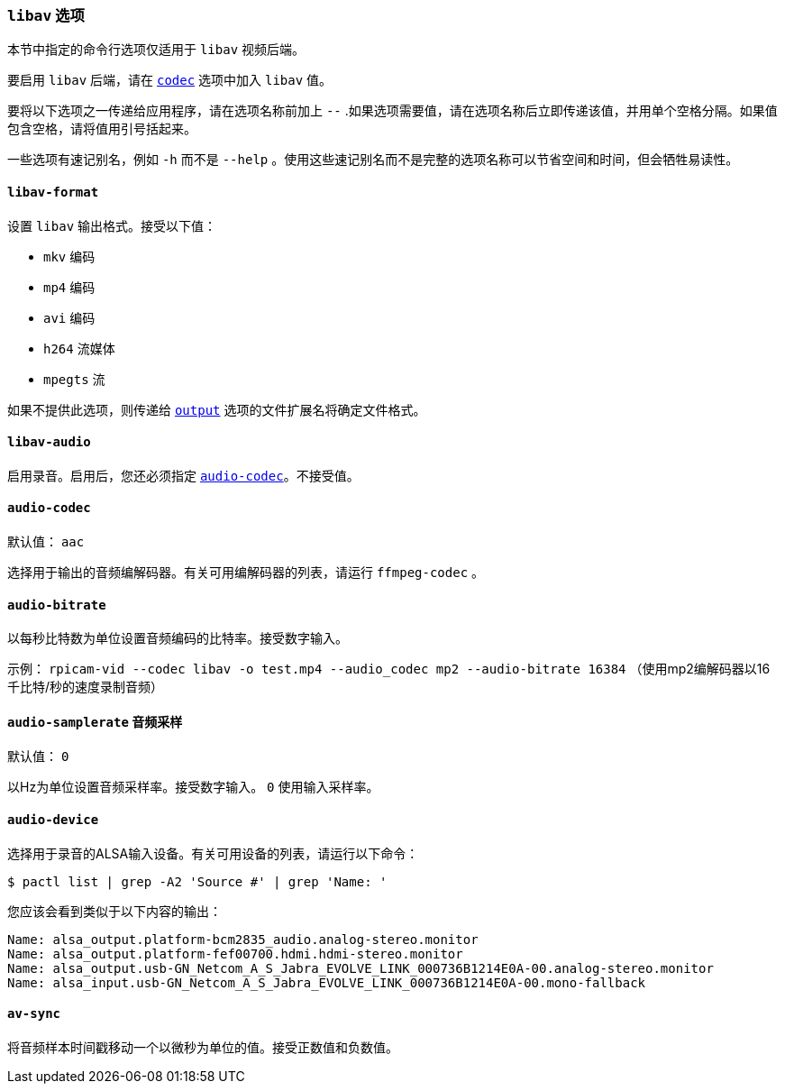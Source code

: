 === `libav` 选项

本节中指定的命令行选项仅适用于 `libav` 视频后端。

要启用 `libav` 后端，请在 xref:camera_software.adoc#codec[`codec`] 选项中加入 `libav` 值。

要将以下选项之一传递给应用程序，请在选项名称前加上 `--` .如果选项需要值，请在选项名称后立即传递该值，并用单个空格分隔。如果值包含空格，请将值用引号括起来。

一些选项有速记别名，例如 `-h` 而不是 `--help` 。使用这些速记别名而不是完整的选项名称可以节省空间和时间，但会牺牲易读性。

==== `libav-format` 

设置 `libav` 输出格式。接受以下值：

* `mkv` 编码
* `mp4` 编码
* `avi` 编码
* `h264` 流媒体
* `mpegts` 流

如果不提供此选项，则传递给 xref:camera_software.adoc#output[`output`] 选项的文件扩展名将确定文件格式。

==== `libav-audio` 

启用录音。启用后，您还必须指定 xref:camera_software.adoc#audio-codec[`audio-codec`]。不接受值。

[[audio-codec]]
==== `audio-codec` 

默认值： `aac` 

选择用于输出的音频编解码器。有关可用编解码器的列表，请运行 `ffmpeg-codec` 。

==== `audio-bitrate` 

以每秒比特数为单位设置音频编码的比特率。接受数字输入。

示例： `rpicam-vid --codec libav -o test.mp4 --audio_codec mp2 --audio-bitrate 16384` （使用mp2编解码器以16千比特/秒的速度录制音频）

==== `audio-samplerate` `音频采样` 

默认值： `0` 

以Hz为单位设置音频采样率。接受数字输入。 `0` 使用输入采样率。

==== `audio-device`

选择用于录音的ALSA输入设备。有关可用设备的列表，请运行以下命令：

[source,console]
----
$ pactl list | grep -A2 'Source #' | grep 'Name: '
----

您应该会看到类似于以下内容的输出：

----
Name: alsa_output.platform-bcm2835_audio.analog-stereo.monitor
Name: alsa_output.platform-fef00700.hdmi.hdmi-stereo.monitor
Name: alsa_output.usb-GN_Netcom_A_S_Jabra_EVOLVE_LINK_000736B1214E0A-00.analog-stereo.monitor
Name: alsa_input.usb-GN_Netcom_A_S_Jabra_EVOLVE_LINK_000736B1214E0A-00.mono-fallback
----

==== `av-sync` 

将音频样本时间戳移动一个以微秒为单位的值。接受正数值和负数值。
